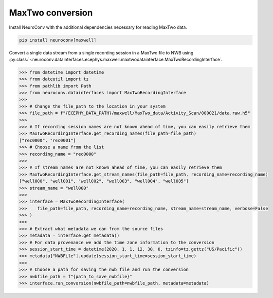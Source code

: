 MaxTwo conversion
-----------------

Install NeuroConv with the additional dependencies necessary for reading MaxTwo data.

.. code-block:: bash

    pip install neuroconv[maxwell]

Convert a single data stream from a single recording session in a MaxTwo file to NWB using :py:class:`~neuroconv.datainterfaces.ecephys.maxwell.maxtwodatainterface.MaxTwoRecordingInterface`.

.. code-block:: python

    >>> from datetime import datetime
    >>> from dateutil import tz
    >>> from pathlib import Path
    >>> from neuroconv.datainterfaces import MaxTwoRecordingInterface
    >>>
    >>> # Change the file_path to the location in your system
    >>> file_path = f"{ECEPHY_DATA_PATH}/maxwell/MaxTwo_data/Activity_Scan/000021/data.raw.h5"
    >>>
    >>> # If recording session names are not known ahead of time, you can easily retrieve them
    >>> MaxTwoRecordingInterface.get_recording_names(file_path=file_path)
    ["rec0000", "rec0001"]
    >>> # Choose a name from the list
    >>> recording_name = "rec0000"
    >>>
    >>> # If stream names are not known ahead of time, you can easily retrieve them
    >>> MaxTwoRecordingInterface.get_stream_names(file_path=file_path, recording_name=recording_name)
    ["well000", "well001", "well002", "well003", "well004", "well005"]
    >>> stream_name = "well000"
    >>>
    >>> interface = MaxTwoRecordingInterface(
    >>>    file_path=file_path, recording_name=recording_name, stream_name=stream_name, verbose=False
    >>> )
    >>>
    >>> # Extract what metadata we can from the source files
    >>> metadata = interface.get_metadata()
    >>> # For data provenance we add the time zone information to the conversion
    >>> session_start_time = datetime(2020, 1, 1, 12, 30, 0, tzinfo=tz.gettz("US/Pacific"))
    >>> metadata["NWBFile"].update(session_start_time=session_start_time)
    >>>
    >>> # Choose a path for saving the nwb file and run the conversion
    >>> nwbfile_path = f"{path_to_save_nwbfile}"
    >>> interface.run_conversion(nwbfile_path=nwbfile_path, metadata=metadata)
